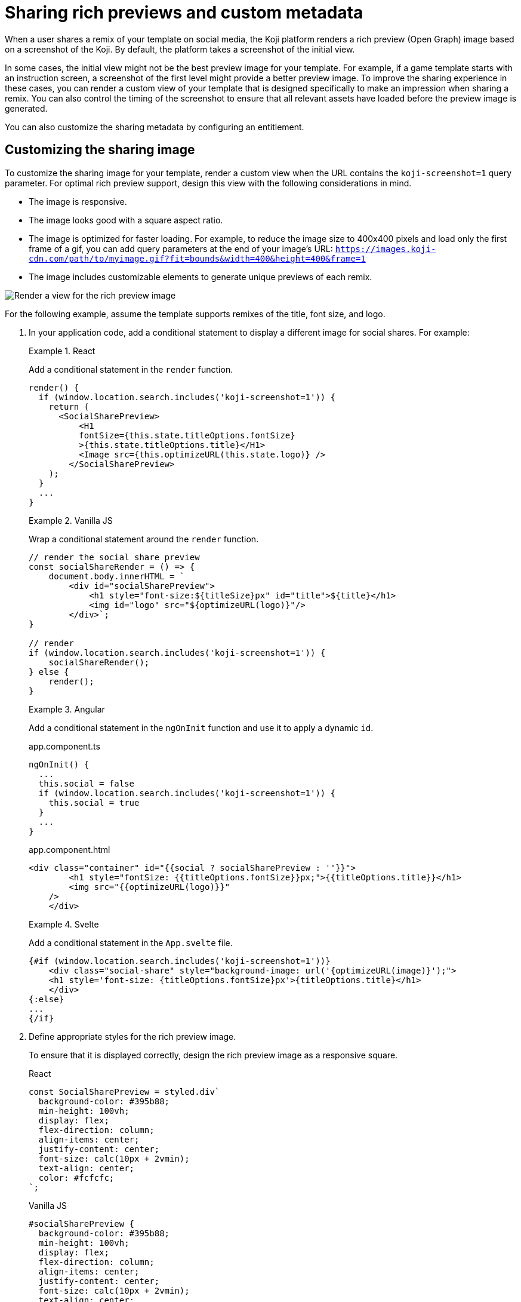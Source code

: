 = Sharing rich previews and custom metadata
:page-slug: rich-preview-image
:page-description: How to customize the rich preview (Open Graph) image and sharing metadata for your Koji template.
:page-banner: {imagesDir}/Koji-screenshot=1.png

When a user shares a remix of your template on social media, the Koji platform renders a rich preview (Open Graph) image based on a screenshot of the Koji.
By default, the platform takes a screenshot of the initial view.

In some cases, the initial view might not be the best preview image for your template.
For example, if a game template starts with an instruction screen, a screenshot of the first level might provide a better preview image.
To improve the sharing experience in these cases, you can render a custom view of your template that is designed specifically to make an impression when sharing a remix.
You can also control the timing of the screenshot to ensure that all relevant assets have loaded before the preview image is generated.

You can also customize the sharing metadata by configuring an entitlement.

== Customizing the sharing image

To customize the sharing image for your template, render a custom view when the URL contains the `koji-screenshot=1` query parameter.
For optimal rich preview support, design this view with the following considerations in mind.

* The image is responsive.
* The image looks good with a square aspect ratio.
* The image is optimized for faster loading.
For example, to reduce the image size to 400x400 pixels and load only the first frame of a gif, you can add query parameters at the end of your image's URL: `https://images.koji-cdn.com/path/to/myimage.gif?fit=bounds&width=400&height=400&frame=1`
* The image includes customizable elements to generate unique previews of each remix.

image::Koji-screenshot=1.svg[Render a view for the rich preview image]

For the following example, assume the template supports remixes of the title, font size, and logo.

. In your application code, add a conditional statement to display a different image for social shares.
For example:
+
[.tabs,scope="lang"]
--
.React
====
[.intro]
Add a conditional statement in the `render` function.

[source,JavaScript]
----
render() {
  if (window.location.search.includes('koji-screenshot=1')) {
    return (
      <SocialSharePreview>
          <H1
          fontSize={this.state.titleOptions.fontSize}
          >{this.state.titleOptions.title}</H1>
          <Image src={this.optimizeURL(this.state.logo)} />
        </SocialSharePreview>
    );
  }
  ...
}
----
====

.Vanilla JS
====
[.intro]
Wrap a conditional statement around the `render` function.

[source,JavaScript]
----
// render the social share preview
const socialShareRender = () => {
    document.body.innerHTML = `
        <div id="socialSharePreview">
            <h1 style="font-size:${titleSize}px" id="title">${title}</h1>
            <img id="logo" src="${optimizeURL(logo)}"/>
        </div>`;
}

// render
if (window.location.search.includes('koji-screenshot=1')) {
    socialShareRender();
} else {
    render();
}
----
====

.Angular
====
[.intro]
Add a conditional statement in the `ngOnInit` function and use it to apply a dynamic `id`.

[.tabs]
=====
.app.component.ts
[source,JavaScript]
----
ngOnInit() {
  ...
  this.social = false
  if (window.location.search.includes('koji-screenshot=1')) {
    this.social = true
  }
  ...
}
----

.app.component.html
[source,JavaScript]
----
<div class="container" id="{{social ? socialSharePreview : ''}}">
        <h1 style="fontSize: {{titleOptions.fontSize}}px;">{{titleOptions.title}}</h1>
        <img src="{{optimizeURL(logo)}}"
    />
    </div>
----
=====
====

.Svelte
====
[.intro]
Add a conditional statement in the `App.svelte` file.

[source,JavaScript]
----
{#if (window.location.search.includes('koji-screenshot=1'))}
    <div class="social-share" style="background-image: url('{optimizeURL(image)}');">
    <h1 style='font-size: {titleOptions.fontSize}px'>{titleOptions.title}</h1>
    </div>
{:else}
...
{/if}
----
====

--
. Define appropriate styles for the rich preview image.
+
To ensure that it is displayed correctly, design the rich preview image as a responsive square.
+
[.tabs,scope="lang"]
--
.React
[source,JavaScript]
----
const SocialSharePreview = styled.div`
  background-color: #395b88;
  min-height: 100vh;
  display: flex;
  flex-direction: column;
  align-items: center;
  justify-content: center;
  font-size: calc(10px + 2vmin);
  text-align: center;
  color: #fcfcfc;
`;
----

.Vanilla JS
[source,CSS]
----
#socialSharePreview {
  background-color: #395b88;
  min-height: 100vh;
  display: flex;
  flex-direction: column;
  align-items: center;
  justify-content: center;
  font-size: calc(10px + 2vmin);
  text-align: center;
  color: #fcfcfc;
}
----

.Angular
[source,CSS]
----
#socialSharePreview {
  background-color: #395b88;
  min-height: 100vh;
  display: flex;
  flex-direction: column;
  align-items: center;
  justify-content: center;
  font-size: calc(10px + 2vmin);
  text-align: center;
  color: #fcfcfc;
}
----

.Svelte
[source,CSS]
----
.social-share {
  background-color: #395b88;
  min-height: 100vh;
  display: flex;
  flex-direction: column;
  align-items: center;
  justify-content: center;
  font-size: calc(10px + 2vmin);
  text-align: center;
  color: #fcfcfc;
}
----

--
. To test the preview image, open your staging link and append `?koji-screenshot=1` to the URL.

== Controlling the screenshot timing

The Koji platform uses the `window.kojiScreenshotReady` property to determine the timing of the rich preview screenshot.

When the platform loads a template, it checks for `window.kojiScreenshotReady = false;`.
If this value isn't present, the platform takes the screenshot right away.
If it is, the platform sets an interval to check the value every 100ms.
When the value changes to `true` or a maximum interval of 2000ms elapses, the platform takes the screenshot.

This feature enables you to ensure that the relevant fonts, images, videos, and other assets have loaded before the sharing image is generated.
For example:

. In the `index.html` file, add the following script tag.
+
[source, HTML]
<script> window.kojiScreenshotReady = false; </script>

. In your application code, add the following code after confirming that the relevant assets have loaded.
[source, JavaScript]
window.kojiScreenshotReady = true;

== Customizing the sharing metadata

To enable custom metadata when sharing a Koji on social media, configure the `CustomMetadata` object in the `.koji/project/entitlements.json` file.

[source,JSON]
----
{
  "entitlements": {
    "CustomMetadata": {
      "enabled": true, <1>
      "metadata": {
        "title": "{{settings.title}}", <2>
        "description": "{{settings.description}}" <3>
      }
    }
  }
}
----
<1> `enabled` – Whether to use custom metadata when a creator shares a remix of this template.
<2> `metadata.title` – Path to the <<vcc-overview#,Visual Customization Control (VCC)>> that defines the title, if custom metadata is enabled.
<3> `metadata.description` – Path to the VCC that defines the description, if custom metadata is enabled.
